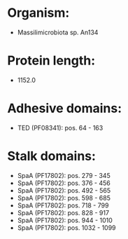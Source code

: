 * Organism:
- Massilimicrobiota sp. An134
* Protein length:
- 1152.0
* Adhesive domains:
- TED (PF08341): pos. 64 - 163
* Stalk domains:
- SpaA (PF17802): pos. 279 - 345
- SpaA (PF17802): pos. 376 - 456
- SpaA (PF17802): pos. 492 - 565
- SpaA (PF17802): pos. 598 - 685
- SpaA (PF17802): pos. 718 - 799
- SpaA (PF17802): pos. 828 - 917
- SpaA (PF17802): pos. 944 - 1010
- SpaA (PF17802): pos. 1032 - 1099

